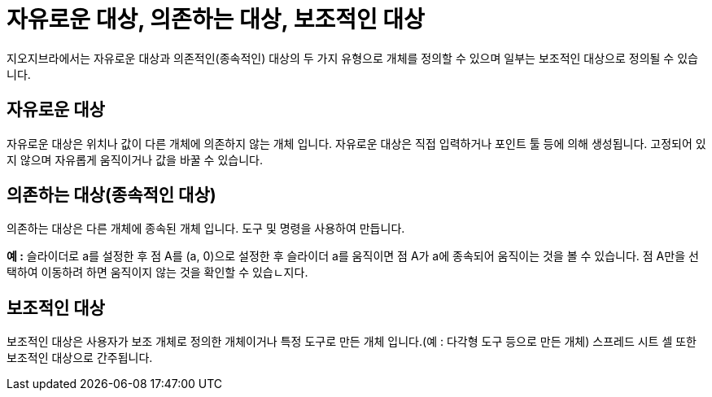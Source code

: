 = 자유로운 대상, 의존하는 대상, 보조적인 대상
:page-en: Free_Dependent_and_Auxiliary_Objects
ifdef::env-github[:imagesdir: /ko/modules/ROOT/assets/images]

지오지브라에서는 자유로운 대상과 의존적인(종속적인) 대상의 두 가지 유형으로 개체를 정의할 수 있으며 일부는 보조적인
대상으로 정의될 수 있습니다.

== 자유로운 대상

자유로운 대상은 위치나 값이 다른 개체에 의존하지 않는 개체 입니다. 자유로운 대상은 직접 입력하거나 포인트 툴 등에 의해
생성됩니다. 고정되어 있지 않으며 자유롭게 움직이거나 값을 바꿀 수 있습니다.

== 의존하는 대상(종속적인 대상)

의존하는 대상은 다른 개체에 종속된 개체 입니다. 도구 및 명령을 사용하여 만듭니다.

[EXAMPLE]
====

*예 :* 슬라이더로 a를 설정한 후 점 A를 (a, 0)으로 설정한 후 슬라이더 a를 움직이면 점 A가 a에 종속되어 움직이는 것을 볼
수 있습니다. 점 A만을 선택하여 이동하려 하면 움직이지 않는 것을 확인할 수 있습ㄴ지다.

====

== 보조적인 대상

보조적인 대상은 사용자가 보조 개체로 정의한 개체이거나 특정 도구로 만든 개체 입니다.(예 : 다각형 도구 등으로 만든 개체)
스프레드 시트 셀 또한 보조적인 대상으로 간주됩니다.
